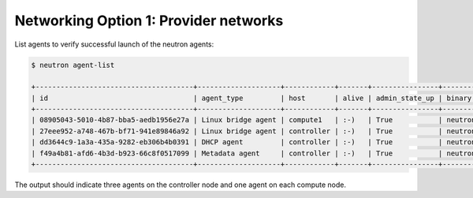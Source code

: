 Networking Option 1: Provider networks
~~~~~~~~~~~~~~~~~~~~~~~~~~~~~~~~~~~~~~

.. todo:

   Cannot use bulleted list here due to the following bug:

   https://bugs.launchpad.net/openstack-manuals/+bug/1515377

List agents to verify successful launch of the neutron agents:

.. code-block:: console

   $ neutron agent-list

   +--------------------------------------+--------------------+------------+-------+----------------+---------------------------+
   | id                                   | agent_type         | host       | alive | admin_state_up | binary                    |
   +--------------------------------------+--------------------+------------+-------+----------------+---------------------------+
   | 08905043-5010-4b87-bba5-aedb1956e27a | Linux bridge agent | compute1   | :-)   | True           | neutron-linuxbridge-agent |
   | 27eee952-a748-467b-bf71-941e89846a92 | Linux bridge agent | controller | :-)   | True           | neutron-linuxbridge-agent |
   | dd3644c9-1a3a-435a-9282-eb306b4b0391 | DHCP agent         | controller | :-)   | True           | neutron-dhcp-agent        |
   | f49a4b81-afd6-4b3d-b923-66c8f0517099 | Metadata agent     | controller | :-)   | True           | neutron-metadata-agent    |
   +--------------------------------------+--------------------+------------+-------+----------------+---------------------------+

.. end

The output should indicate three agents on the controller node and one
agent on each compute node.
